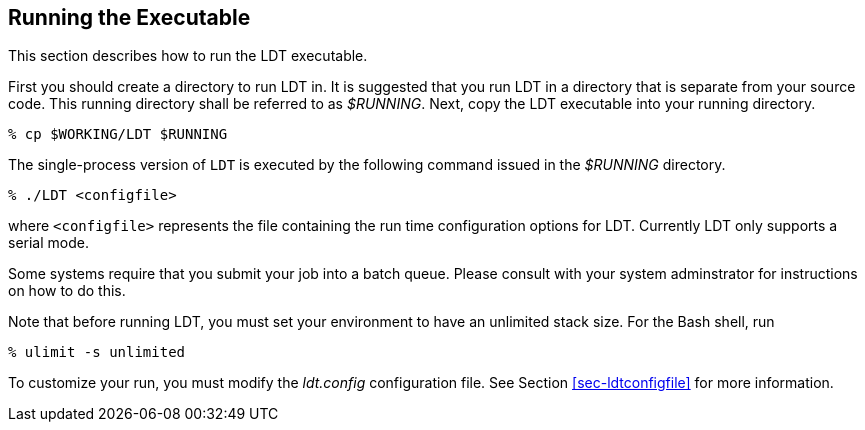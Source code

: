 
[[sec-run]]
== Running the Executable

This section describes how to run the LDT executable.

First you should create a directory to run LDT in. It is suggested that you run LDT in a directory that is separate from your source code. This running directory shall be referred to as _$RUNNING_. Next, copy the LDT executable into your running directory.

....
% cp $WORKING/LDT $RUNNING
....

The single-process version of `LDT` is executed by the following command issued in the _$RUNNING_ directory.

....
% ./LDT <configfile>
....

where `<configfile>` represents the file containing the run time configuration options for LDT. Currently LDT only supports a serial mode.

//Note that when using the Lahey Fortran compiler, you must issue this command to run the single-process version of LDT:
//
//....
//% ./LDT -Wl,T
//....

Some systems require that you submit your job into a batch queue. Please consult with your system adminstrator for instructions on how to do this.

Note that before running LDT, you must set your environment to have an unlimited stack size. For the Bash shell, run

....
% ulimit -s unlimited
....

To customize your run, you must modify the _ldt.config_ configuration file. See Section <<sec-ldtconfigfile>> for more information.

